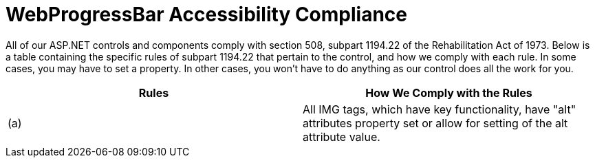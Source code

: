 ﻿////

|metadata|
{
    "name": "webprogressbar-accessibility-compliance",
    "controlName": ["WebProgressBar"],
    "tags": [],
    "guid": "{E3C553DE-64E3-4DB5-9C83-B3C9D65433CF}",  
    "buildFlags": [],
    "createdOn": "0001-01-01T00:00:00Z"
}
|metadata|
////

= WebProgressBar Accessibility Compliance

All of our ASP.NET controls and components comply with section 508, subpart 1194.22 of the Rehabilitation Act of 1973. Below is a table containing the specific rules of subpart 1194.22 that pertain to the control, and how we comply with each rule. In some cases, you may have to set a property. In other cases, you won't have to do anything as our control does all the work for you.

[options="header", cols="a,a"]
|====
|Rules|How We Comply with the Rules

|(a)
|All IMG tags, which have key functionality, have "alt" attributes property set or allow for setting of the alt attribute value.

|====